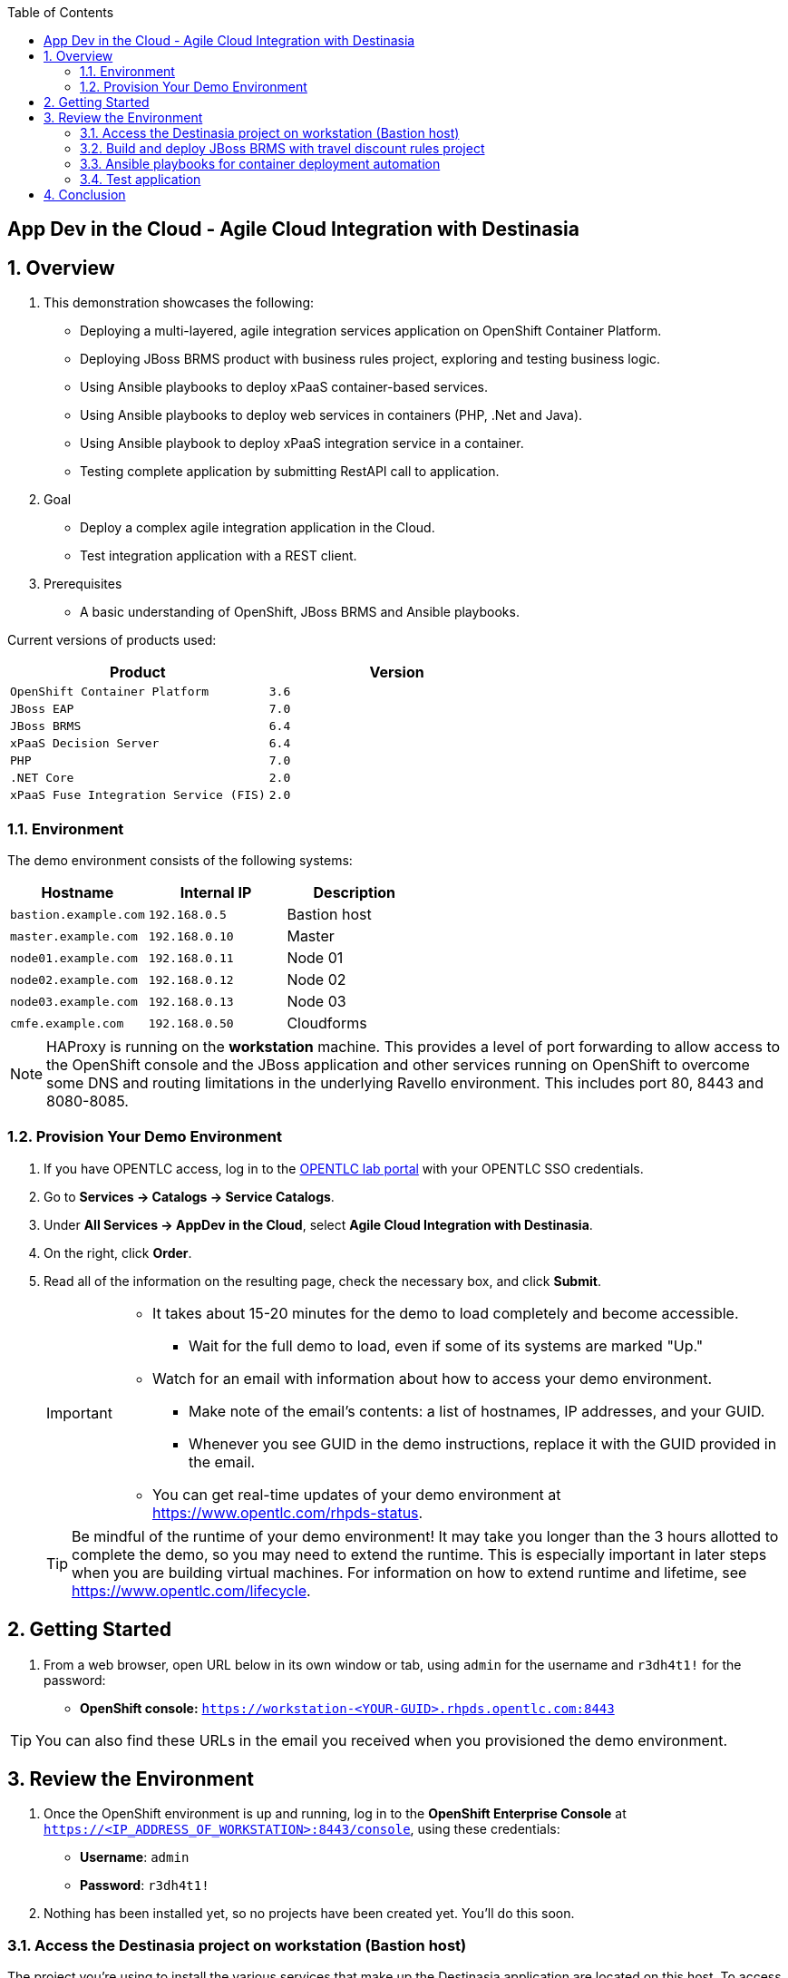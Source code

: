 :scrollbar:
:data-uri:
:toc2:

== App Dev in the Cloud - Agile Cloud Integration with Destinasia

:numbered:

== Overview

. This demonstration showcases the following:

* Deploying a multi-layered, agile integration services application on OpenShift Container Platform.
* Deploying JBoss BRMS product with business rules project, exploring and testing business logic.
* Using Ansible playbooks to deploy xPaaS container-based services.
* Using Ansible playbooks to deploy web services in containers (PHP, .Net and Java).
* Using Ansible playbook to deploy xPaaS integration service in a container.
* Testing complete application by submitting RestAPI call to application.

. Goal

* Deploy a complex agile integration application in the Cloud.
* Test integration application with a REST client.

. Prerequisites

* A basic understanding of OpenShift, JBoss BRMS and Ansible playbooks.

Current versions of products used:

[cols="1,1",options="header"]
|=======
|Product |Version 
|`OpenShift Container Platform` |`3.6`
|`JBoss EAP` |`7.0`
|`JBoss BRMS` |`6.4`
|`xPaaS Decision Server` |`6.4`
|`PHP` |`7.0`
|`.NET Core` |`2.0`
|`xPaaS Fuse Integration Service (FIS)` |`2.0`
|=======

=== Environment

The demo environment consists of the following systems:

[cols="3",options="header"]
|=======
|Hostname              |Internal IP    |Description
|`bastion.example.com` |`192.168.0.5`  | Bastion host
|`master.example.com`  |`192.168.0.10` | Master
|`node01.example.com`  |`192.168.0.11` | Node 01
|`node02.example.com`  |`192.168.0.12` | Node 02
|`node03.example.com`  |`192.168.0.13` | Node 03
|`cmfe.example.com`    |`192.168.0.50` | Cloudforms
|=======


NOTE: HAProxy is running on the *workstation* machine.  This provides a level of port forwarding to allow access to the OpenShift console and the JBoss application and other services running on OpenShift to overcome some DNS and routing limitations in the underlying Ravello environment.  This includes port 80, 8443 and 8080-8085.

=== Provision Your Demo Environment

. If you have OPENTLC access, log in to the link:https://labs.opentlc.com/[OPENTLC lab portal] with your OPENTLC SSO credentials.

. Go to *Services -> Catalogs -> Service Catalogs*.

. Under *All Services -> AppDev in the Cloud*, select *Agile Cloud Integration with Destinasia*.

. On the right, click *Order*.

. Read all of the information on the resulting page, check the necessary box, and click *Submit*.
+
[IMPORTANT]
====
* It takes about 15-20 minutes for the demo to load completely and become accessible.
** Wait for the full demo to load, even if some of its systems are marked "Up."
* Watch for an email with information about how to access your demo environment.
** Make note of the email's contents: a list of hostnames, IP addresses, and your GUID.
** Whenever you see GUID in the demo instructions, replace it with the GUID provided in the email.
* You can get real-time updates of your demo environment at https://www.opentlc.com/rhpds-status.
====
+
[TIP]
Be mindful of the runtime of your demo environment! It may take you longer than the 3 hours allotted to complete the demo, so you may need to extend the runtime. This is especially important in later steps when you are building virtual machines. For information on how to extend runtime and lifetime, see https://www.opentlc.com/lifecycle.

== Getting Started

. From a web browser, open URL below in its own window or tab, using `admin` for the username and `r3dh4t1!` for the password:

* *OpenShift console:* `https://workstation-<YOUR-GUID>.rhpds.opentlc.com:8443`


[TIP]
You can also find these URLs in the email you received when you provisioned the demo environment.


== Review the Environment

. Once the OpenShift environment is up and running, log in to the *OpenShift Enterprise Console* at `https://<IP_ADDRESS_OF_WORKSTATION>:8443/console`, using these credentials:
+
* *Username*: `admin`
* *Password*: `r3dh4t1!`

. Nothing has been installed yet, so no projects have been created yet. You'll do this soon.

=== Access the Destinasia project on workstation (Bastion host)

The project you're using to install the various services that make up the Destinasia application are located on this host.
To access it will require you ssh into as the root user:

 $ ssh root@workstation-<YOUR-GUID>.rhpds.opentlc.com

 $ cd rhcs-destinasia-rules-demo

Here you will find the following structure:

* Dockerfile
* docs/
* init.sh
* installs/
* Readme.md
* support/

You can browse the Readme.md file for details of the contents, but for now you only need to take the first step.
You will be installing the first container, with JBoss BRMS. First you need to edit the 'init.sh' and add the
generated hostname:

 $ vim init.sh

Look to the top of the file for the variable section that looks like this:

 # Adjust these variables to point to an OCP instance.
 OPENSHIFT_USER=admin
 OPENSHIFT_PWD=r3dh4t1!
 OCP_PRJ=appdev-in-cloud
 OCP_APP=destinasia-rules-demo
 HOST_IP=master.example.com

Update the 'HOST_IP' to your bastian hostname, such as:

 HOST_IP=workstation-<YOUR-GUID>.rhpds.opentlc.com

Now you are ready to install the first container.

=== Build and deploy JBoss BRMS with travel discount rules project

To start a container build and eventual deployment of this project you need only to pass the host name to
the 'init.sh' as follows:

 $ ./init.sh workstation-<YOUR-GUID>.rhpds.opentlc.com

The console will show you the output and just follow along as the project is sent to build on OpenShift.
At the same time, log in to the OpenShift console and watch the build:

 https://workstation-<YOUR-GUID>.rhpds.opentlc.com:8443
 user: admin
 pass: r3dh4t1!

You will find a new project has been created called 'appdev-in-cloud', click on this to view the container builds and
deployments in the rest of this lab. For more details select the 'Monitoring' tab.

The 'init.sh' running in the console will finish with output like this:

 =============================================================================
 =                                                                           =
 =  Login to JBoss BRMS to start developing rules projects, something like:  =
 =                                                                           =
 =  http://workstation-<YOUR-GUID>.rhpds.opentlc.com:8080/business-central   =
 =                                                                           =
 =  [ u:erics / p:jbossbrms1! ]                                              =
 =                                                                           =
 =  Note: it takes a few minutes to expose the service...                    =
 =                                                                           =
 =============================================================================

Note: An online step-by-step lab is available, see this for details and screenshots of
this installation:

`https://appdevcloudworkshop.github.io/lab02.html`

==== Explore the Destinasia discount rules project
View online step-by-step lab for this section of the workshop containing details and screenshots for
exploring the project:

`https://appdevcloudworkshop.github.io/lab03.html`


=== Ansible playbooks for container deployment automation
The backend services for Destinasia are deployed using Ansible automation toolling, specifically Ansible
playbooks. They are found in the following directory:

 $ cd support/playbooks/deploy-ocp-services

You will find the playbooks wrapped into individual scripts:

 - ansible-playbook-dotnetservice.sh
 - ansible-playbook-fuseservice.sh
 - ansible-playbook-javaservice.sh
 - ansible-playbook-phpservice.sh
 - ansible-playbook-ruleservice.sh

==== Deploy xPaaS rule service
Run the wrapper to leverage Ansible playbook for deployment of an xPaaS decision server that extracts the
business rules from the previously installed container:

 $ ./ansible-playbook-ruleservice.sh

If you followed the first steps to setup the Destinasia Travel Rules on OpenShift Container Platform,
the following will install the Travel Discount ruleservice now...

In the OpenShift console you can watch the deployment unfold in the project 'appdev-in-cloud'.

Note: An online step-by-step lab is available, see this for details and screenshots of
this installation:

`https://appdevcloudworkshop.github.io/lab04.html`


==== Deploy Java flight service
Run the wrapper to leverage Ansible playbook for deployment of a Java flight reservation web service:

 $ ./ansible-playbook-javaservice.sh

If you followed the first steps to setup the Destinasia Travel Rules on OpenShift Container Platform,
the following will install the Flights javaservice now...

In the OpenShift console you can watch the deployment unfold in the project 'appdev-in-cloud'.

Note: An online step-by-step lab is available, see this for details and screenshots of
this installation:

`https://appdevcloudworkshop.github.io/lab05.html`

==== Deploy .Net car service
Run the wrapper to leverage Ansible playbook for deployment of a .Net car rental web service:

 $ ./ansible-playbook-dotnetservice.sh

If you followed the first steps to setup the Destinasia Travel Rules on OpenShift Container Platform,
the following will install the Car dotnetservice now...

In the OpenShift console you can watch the deployment unfold in the project 'appdev-in-cloud'.

Note: An online step-by-step lab is available, see this for details and screenshots of
this installation:

`https://appdevcloudworkshop.github.io/lab06.html`

==== Deploy PHP hotel service
Run the wrapper to leverage Ansible playbook for deployment of a PHP hotel reservation web service:

 $ ./ansible-playbook-phpservice.sh

If you followed the first steps to setup the Destinasia Travel Rules on OpenShift Container Platform,
the following will install the Hotel phpservice now...

In the OpenShift console you can watch the deployment unfold in the project 'appdev-in-cloud'.

Note: An online step-by-step lab is available, see this for details and screenshots of
this installation:

`https://appdevcloudworkshop.github.io/lab07.html`

==== Deploy Fuse agile integration service
Run the wrapper to leverage Ansible playbook for deployment of a Fuse xPaaS integration service:

 $ ./ansible-playbook-fuseservice.sh

If you followed the first steps to setup the Destinasia Travel Rules on OpenShift Container Platform,
the following will install the integration  now...

In the OpenShift console you can watch the deployment unfold in the project 'appdev-in-cloud'.

Note: this container takes the longest to fully build and deploy due to extensive Maven dependency downloads that need
to complete before the integration service can build. Watch the container log for realtime progress found in the
OpenShift console:

 Select project 'appdev-in-cloud' -> locate Application 'fusetravelagency' -> open details of container by clicking
 on the left down arrow -> see log of build progress in bottom right of window that is opened

Note: An online step-by-step lab is available, see this for details and screenshots of
this installation:

`https://appdevcloudworkshop.github.io/lab08.html`

=== Test application
Use a browser REST client to ping the xPaaS Fuse endpoint with as explained in the readme file found
here, just view in console for the details:

 $ cat support/playbooks/deploy-ocp-services/Readme.md

When the Fuse container has fully deployed, you should get a valid REST response as described in the readme file above.

Note: An online step-by-step lab is available, see this for details and screenshots of
this installation:

`https://appdevcloudworkshop.github.io/lab09.html`

== Conclusion
This concludes the demo workshop for this AppDev in the Cloud example application.

